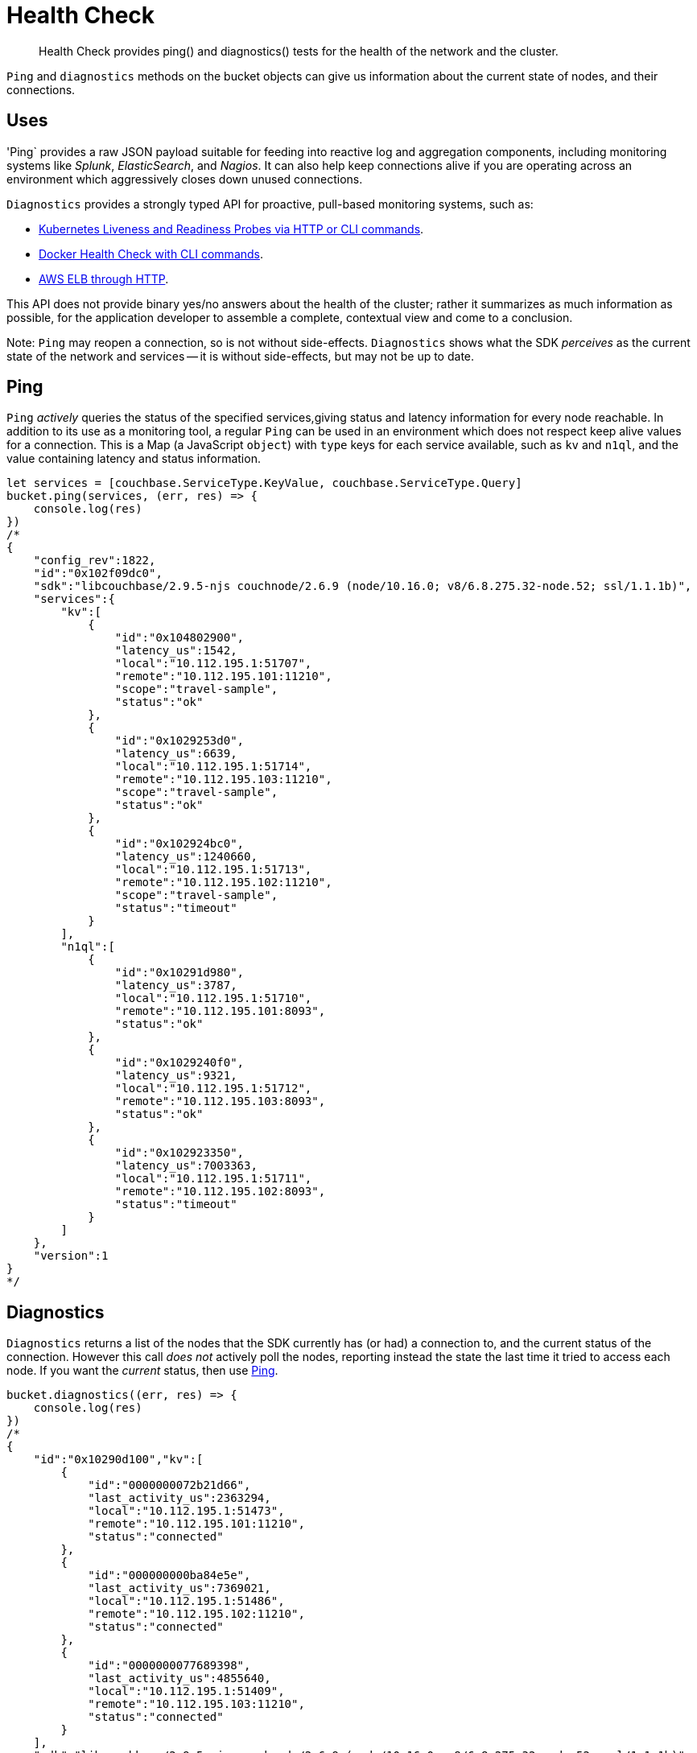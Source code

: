 = Health Check
:nav-title: Health Check
:page-topic-type: concept
:page-aliases: concept-docs:health-check

[abstract]
Health Check provides ping() and diagnostics() tests for the health of the network and the cluster.


`Ping` and `diagnostics` methods on the bucket objects can give us information about the current state of nodes, and their connections.

== Uses

'Ping` provides a raw JSON payload suitable for feeding into reactive log and aggregation components, including monitoring systems like _Splunk_, _ElasticSearch_, and _Nagios_.
It can also help keep connections alive if you are operating across an environment which aggressively closes down unused connections.

`Diagnostics` provides a strongly typed API for proactive, pull-based monitoring systems, such as:

* https://kubernetes.io/docs/tasks/configure-pod-container/configure-liveness-readiness-probes/[Kubernetes Liveness and Readiness Probes via HTTP or CLI commands].
* https://docs.docker.com/engine/reference/builder/#healthcheck[Docker Health Check with CLI commands].
* http://docs.aws.amazon.com/elasticloadbalancing/latest/classic/elb-healthchecks.html[AWS ELB through HTTP].

This API does not provide binary yes/no answers about the health of the cluster; rather it summarizes as much information as possible, for the application developer to assemble a complete, contextual view and come to a conclusion.

Note: `Ping` may reopen a connection, so is not without side-effects.
`Diagnostics` shows what the SDK _perceives_ as the current state of the network and services -- it is without side-effects, but may not be up to date.


== Ping

`Ping` _actively_ queries the status of the specified services,giving status and latency information for every node reachable.
In addition to its use as a monitoring tool, a regular `Ping` can be used in an environment which does not respect keep alive values for a connection. 
This is a Map (a JavaScript `object`) with `type` keys for each service available, such as `kv` and `n1ql`, and the value containing latency and status information.


[source,javascript]
----
let services = [couchbase.ServiceType.KeyValue, couchbase.ServiceType.Query]
bucket.ping(services, (err, res) => {
    console.log(res)
})
/*
{
    "config_rev":1822,
    "id":"0x102f09dc0",
    "sdk":"libcouchbase/2.9.5-njs couchnode/2.6.9 (node/10.16.0; v8/6.8.275.32-node.52; ssl/1.1.1b)",
    "services":{
        "kv":[
            {
                "id":"0x104802900",
                "latency_us":1542,
                "local":"10.112.195.1:51707",
                "remote":"10.112.195.101:11210",
                "scope":"travel-sample",
                "status":"ok"
            },
            {
                "id":"0x1029253d0",
                "latency_us":6639,
                "local":"10.112.195.1:51714",
                "remote":"10.112.195.103:11210",
                "scope":"travel-sample",
                "status":"ok"
            },
            {
                "id":"0x102924bc0",
                "latency_us":1240660,
                "local":"10.112.195.1:51713",
                "remote":"10.112.195.102:11210",
                "scope":"travel-sample",
                "status":"timeout"
            }
        ],
        "n1ql":[
            {
                "id":"0x10291d980",
                "latency_us":3787,
                "local":"10.112.195.1:51710",
                "remote":"10.112.195.101:8093",
                "status":"ok"
            },
            {
                "id":"0x1029240f0",
                "latency_us":9321,
                "local":"10.112.195.1:51712",
                "remote":"10.112.195.103:8093",
                "status":"ok"
            },
            {
                "id":"0x102923350",
                "latency_us":7003363,
                "local":"10.112.195.1:51711",
                "remote":"10.112.195.102:8093",
                "status":"timeout"
            }
        ]
    },
    "version":1
}
*/
----


== Diagnostics

`Diagnostics` returns a list of the nodes that the SDK currently has (or had) a connection to, and the current status of the connection.
However this call _does not_ actively poll the nodes, reporting instead the state the last time it tried to access each node.
If you want the _current_ status, then use xref:#ping[Ping].

[source,javascript]
----
bucket.diagnostics((err, res) => {
    console.log(res)
})
/*
{
    "id":"0x10290d100","kv":[
        {
            "id":"0000000072b21d66",
            "last_activity_us":2363294,
            "local":"10.112.195.1:51473",
            "remote":"10.112.195.101:11210",
            "status":"connected"
        },
        {
            "id":"000000000ba84e5e",
            "last_activity_us":7369021,
            "local":"10.112.195.1:51486",
            "remote":"10.112.195.102:11210",
            "status":"connected"
        },
        {
            "id":"0000000077689398",
            "last_activity_us":4855640,
            "local":"10.112.195.1:51409",
            "remote":"10.112.195.103:11210",
            "status":"connected"
        }
    ],
    "sdk":"libcouchbase/2.9.5-njs couchnode/2.6.9 (node/10.16.0; v8/6.8.275.32-node.52; ssl/1.1.1b)",
    "version":1
}
*/
----

